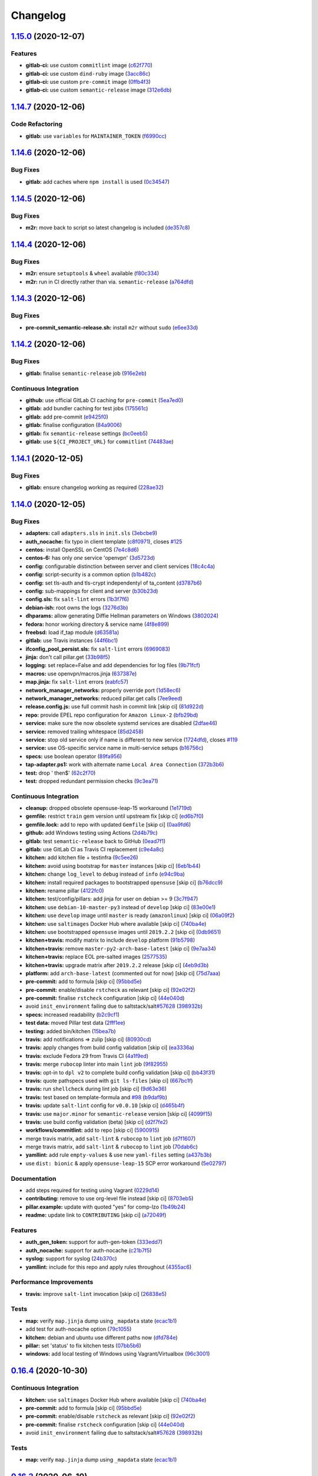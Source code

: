 
Changelog
=========

`1.15.0 <https://github.com/myii/openvpn-formula/compare/v1.14.7...v1.15.0>`_ (2020-12-07)
----------------------------------------------------------------------------------------------

Features
^^^^^^^^


* **gitlab-ci:** use custom ``commitlint`` image (\ `c62f770 <https://github.com/myii/openvpn-formula/commit/c62f770614a8cb0ac72a971f026b0b90ec4cbd50>`_\ )
* **gitlab-ci:** use custom ``dind-ruby`` image (\ `3acc86c <https://github.com/myii/openvpn-formula/commit/3acc86c42aeb8a2f1a75fcbacdb56b389254cdf9>`_\ )
* **gitlab-ci:** use custom ``pre-commit`` image (\ `0ffb4f3 <https://github.com/myii/openvpn-formula/commit/0ffb4f32106defa2a7315fcb3f78f67900d8b768>`_\ )
* **gitlab-ci:** use custom ``semantic-release`` image (\ `312e6db <https://github.com/myii/openvpn-formula/commit/312e6db5267ea7572a197414fac0ea7f657fe67e>`_\ )

`1.14.7 <https://github.com/myii/openvpn-formula/compare/v1.14.6...v1.14.7>`_ (2020-12-06)
----------------------------------------------------------------------------------------------

Code Refactoring
^^^^^^^^^^^^^^^^


* **gitlab:** use ``variables`` for ``MAINTAINER_TOKEN`` (\ `f6990cc <https://github.com/myii/openvpn-formula/commit/f6990cc79cc9f1803402d5a3c22e13e9478f8a7f>`_\ )

`1.14.6 <https://github.com/myii/openvpn-formula/compare/v1.14.5...v1.14.6>`_ (2020-12-06)
----------------------------------------------------------------------------------------------

Bug Fixes
^^^^^^^^^


* **gitlab:** add caches where ``npm install`` is used (\ `0c34547 <https://github.com/myii/openvpn-formula/commit/0c345475d0a0728b47f58824fd52423bcc50a7ea>`_\ )

`1.14.5 <https://github.com/myii/openvpn-formula/compare/v1.14.4...v1.14.5>`_ (2020-12-06)
----------------------------------------------------------------------------------------------

Bug Fixes
^^^^^^^^^


* **m2r:** move back to script so latest changelog is included (\ `de357c8 <https://github.com/myii/openvpn-formula/commit/de357c8ff1fa416c8c19a1618c9bdad0350b312a>`_\ )

`1.14.4 <https://github.com/myii/openvpn-formula/compare/v1.14.3...v1.14.4>`_ (2020-12-06)
----------------------------------------------------------------------------------------------

Bug Fixes
^^^^^^^^^


* **m2r:** ensure ``setuptools`` & ``wheel`` available (\ `f80c334 <https://github.com/myii/openvpn-formula/commit/f80c334ba219ac988009c0108c0f6ecc25c8ee7d>`_\ )
* **m2r:** run in CI directly rather than via. ``semantic-release`` (\ `a764dfd <https://github.com/myii/openvpn-formula/commit/a764dfda4a4e168d3640b8e3f9a4c0f50b82843a>`_\ )

`1.14.3 <https://github.com/myii/openvpn-formula/compare/v1.14.2...v1.14.3>`_ (2020-12-06)
----------------------------------------------------------------------------------------------

Bug Fixes
^^^^^^^^^


* **pre-commit_semantic-release.sh:** install ``m2r`` without ``sudo`` (\ `e6ee33d <https://github.com/myii/openvpn-formula/commit/e6ee33d972cda933ae7e1814e131ed977fa7b180>`_\ )

`1.14.2 <https://github.com/myii/openvpn-formula/compare/v1.14.1...v1.14.2>`_ (2020-12-06)
----------------------------------------------------------------------------------------------

Bug Fixes
^^^^^^^^^


* **gitlab:** finalise ``semantic-release`` job (\ `916e2eb <https://github.com/myii/openvpn-formula/commit/916e2eb5b9614a967aa30bd3616ced56c40bebc7>`_\ )

Continuous Integration
^^^^^^^^^^^^^^^^^^^^^^


* **github:** use official GitLab CI caching for ``pre-commit`` (\ `5ea7ed0 <https://github.com/myii/openvpn-formula/commit/5ea7ed037ab1ab82d37e5826a4b2da962b4b6cc3>`_\ )
* **gitlab:** add bundler caching for test jobs (\ `175561c <https://github.com/myii/openvpn-formula/commit/175561c935cd90029063539574bb5cf26ee9819c>`_\ )
* **gitlab:** add pre-commit (\ `e9425f0 <https://github.com/myii/openvpn-formula/commit/e9425f0f18a4798d90739504b1fe52b9f8b0abae>`_\ )
* **gitlab:** finalise configuration (\ `84a9006 <https://github.com/myii/openvpn-formula/commit/84a90067163f201e2a8ed9dd9a554802e9845c78>`_\ )
* **gitlab:** fix ``semantic-release`` settings (\ `bc0eeb5 <https://github.com/myii/openvpn-formula/commit/bc0eeb5d0f64d0d552429314143efc84d80d7fc5>`_\ )
* **gitlab:** use ``${CI_PROJECT_URL}`` for ``commitlint`` (\ `74483ae <https://github.com/myii/openvpn-formula/commit/74483ae4bea6a7e8ba3318077568995499ae7086>`_\ )

`1.14.1 <https://github.com/myii/openvpn-formula/compare/v1.14.0...v1.14.1>`_ (2020-12-05)
----------------------------------------------------------------------------------------------

Bug Fixes
^^^^^^^^^


* **gitlab:** ensure changelog working as required (\ `228ae32 <https://github.com/myii/openvpn-formula/commit/228ae327bf168b6662b50916cb0859bd6dad38f8>`_\ )

`1.14.0 <https://github.com/myii/openvpn-formula/compare/v1.13.0...v1.14.0>`_ (2020-12-05)
----------------------------------------------------------------------------------------------

Bug Fixes
^^^^^^^^^


* **adapters:** call ``adapters.sls`` in ``init.sls`` (\ `3ebcbe9 <https://github.com/myii/openvpn-formula/commit/3ebcbe93f8245fb435c3e9af91853930683e16b1>`_\ )
* **auth_nocache:** fix typo in client template (\ `c8f0971 <https://github.com/myii/openvpn-formula/commit/c8f0971d148be9efb8405ff7eef5bbe4eeae9ea8>`_\ ), closes `#125 <https://github.com/myii/openvpn-formula/issues/125>`_
* **centos:** install OpenSSL on CentOS (\ `7e4c8d6 <https://github.com/myii/openvpn-formula/commit/7e4c8d6719eff5610a55c04a5b042a44726d553d>`_\ )
* **centos-6:** has only *one* service 'openvpn' (\ `3d5723d <https://github.com/myii/openvpn-formula/commit/3d5723d385174b9b05d720112e4f4c35654dee58>`_\ )
* **config:** configurable distinction between server and client services (\ `18c4c4a <https://github.com/myii/openvpn-formula/commit/18c4c4a11c98409ac3dba1ef0fc8b88785c853ba>`_\ )
* **config:** script-security is a common option (\ `b1b482c <https://github.com/myii/openvpn-formula/commit/b1b482cda8867025a88ea4660e7cc59f792e0435>`_\ )
* **config:** set tls-auth and tls-crypt independentyl of ta_content (\ `d3787b6 <https://github.com/myii/openvpn-formula/commit/d3787b63d28fd11eb3692c75e312704d2a48f66c>`_\ )
* **config:** sub-mappings for client and server (\ `b30b23d <https://github.com/myii/openvpn-formula/commit/b30b23dfdcb68a0f904c3a8643c7846d4b61b5f0>`_\ )
* **config.sls:** fix ``salt-lint`` errors (\ `1b3f7f6 <https://github.com/myii/openvpn-formula/commit/1b3f7f6aa70072f2c895c9430deaa6b05459c2ad>`_\ )
* **debian-ish:** root owns the logs (\ `3276d3b <https://github.com/myii/openvpn-formula/commit/3276d3bc82499da9174d95d4bb8cdaa1fcd0e387>`_\ )
* **dhparams:** allow generating Diffie Hellman parameters on Windows (\ `3802024 <https://github.com/myii/openvpn-formula/commit/3802024a69d5e4008d192084d10858511f3dca4d>`_\ )
* **fedora:** honor working directory & service name (\ `4f8e899 <https://github.com/myii/openvpn-formula/commit/4f8e8992a8691d215d65fc1757cb66c3b4ca30bf>`_\ )
* **freebsd:** load if_tap module (\ `d63581a <https://github.com/myii/openvpn-formula/commit/d63581a37a4033be2db886669401a1115bdf5c50>`_\ )
* **gitlab:** use Travis instances (\ `44f6bc1 <https://github.com/myii/openvpn-formula/commit/44f6bc1d04afa98fd6f77a9b36b83165ec910d31>`_\ )
* **ifconfig_pool_persist.sls:** fix ``salt-lint`` errors (\ `6969083 <https://github.com/myii/openvpn-formula/commit/6969083052cf6c35f1f0decddb8917fe385438e7>`_\ )
* **jinja:** don't call pillar.get (\ `33b98f5 <https://github.com/myii/openvpn-formula/commit/33b98f53cb4d235235b4ecbfcad4181b1e2df14e>`_\ )
* **logging:** set replace=False and add dependencies for log files (\ `9b71fcf <https://github.com/myii/openvpn-formula/commit/9b71fcfb3eeff41745000d71a385c71fd85cceab>`_\ )
* **macros:** use openvpn/macros.jinja (\ `637387e <https://github.com/myii/openvpn-formula/commit/637387ec5d15917708c5ccb71b947c73df2e870c>`_\ )
* **map.jinja:** fix ``salt-lint`` errors (\ `eabfc57 <https://github.com/myii/openvpn-formula/commit/eabfc57ea9794c351e120d9b7b6d469d50008597>`_\ )
* **network_manager_networks:** properly override port (\ `1d58ec6 <https://github.com/myii/openvpn-formula/commit/1d58ec6d708a80066e7334505a0fc07cb8d3c607>`_\ )
* **network_manager_networks:** reduced pillar.get calls (\ `7ee9eed <https://github.com/myii/openvpn-formula/commit/7ee9eed4f2cb0fd0a260e5c5f99eabfadd0432c4>`_\ )
* **release.config.js:** use full commit hash in commit link [skip ci] (\ `81d922d <https://github.com/myii/openvpn-formula/commit/81d922d7a3053c309e0e8f965825063df576921e>`_\ )
* **repo:** provide EPEL repo configuration for ``Amazon Linux-2`` (\ `bfb29bd <https://github.com/myii/openvpn-formula/commit/bfb29bd57fc74907bd6eeb8899cc8ec2f2d856ec>`_\ )
* **service:** make sure the now obsolete systemd services are disabled (\ `2dfae46 <https://github.com/myii/openvpn-formula/commit/2dfae465fc87ba06f37710f919bdaf3ce18732c9>`_\ )
* **service:** removed trailing whitespace (\ `85d2458 <https://github.com/myii/openvpn-formula/commit/85d24580c6ad68c8d6f9db5bc47fa52674989773>`_\ )
* **service:** stop old service only if name is different to new service (\ `1724dfd <https://github.com/myii/openvpn-formula/commit/1724dfd683d2d2d9c1d0e1a37f31123a922fda03>`_\ ), closes `#119 <https://github.com/myii/openvpn-formula/issues/119>`_
* **service:** use OS-specific service name in multi-service setups (\ `b16756c <https://github.com/myii/openvpn-formula/commit/b16756cb018baed16fe45df0645d4f7c92ed7a6f>`_\ )
* **specs:** use boolean operator (\ `89fa956 <https://github.com/myii/openvpn-formula/commit/89fa95614cf07d4fa0ec174ee9665673dc3ad325>`_\ )
* **tap-adapter.ps1:** work with alternate name ``Local Area Connection`` (\ `372b3b6 <https://github.com/myii/openvpn-formula/commit/372b3b6d80ef5ede742961bca44d726d16249646>`_\ )
* **test:** drop ' then$' (\ `62c2f70 <https://github.com/myii/openvpn-formula/commit/62c2f70b92bbbbc4991009a39c48fd89a47bf561>`_\ )
* **test:** dropped redundant permission checks (\ `9c3ea71 <https://github.com/myii/openvpn-formula/commit/9c3ea716042a2e00fba7c2bcfac78e8ecbbda188>`_\ )

Continuous Integration
^^^^^^^^^^^^^^^^^^^^^^


* **cleanup:** dropped obsolete opensuse-leap-15 workaround (\ `1e1719d <https://github.com/myii/openvpn-formula/commit/1e1719d84d7149dd3d83e07d8331dce55b9d8398>`_\ )
* **gemfile:** restrict ``train`` gem version until upstream fix [skip ci] (\ `ed6b7f0 <https://github.com/myii/openvpn-formula/commit/ed6b7f0c0d6a9171eadca2ffbc3682e24a3e346b>`_\ )
* **gemfile.lock:** add to repo with updated ``Gemfile`` [skip ci] (\ `0aa9fd6 <https://github.com/myii/openvpn-formula/commit/0aa9fd6d93533d824f4c6d144474d6721dd1bca6>`_\ )
* **github:** add Windows testing using Actions (\ `2d4b79c <https://github.com/myii/openvpn-formula/commit/2d4b79c5f8afe73eeeef187e63d9613bbf7bd793>`_\ )
* **gitlab:** test ``semantic-release`` back to GitHub (\ `0ead7f1 <https://github.com/myii/openvpn-formula/commit/0ead7f18b3b5b34ea328c448cb296f6f5962474e>`_\ )
* **gitlab:** use GitLab CI as Travis CI replacement (\ `c9e4a8c <https://github.com/myii/openvpn-formula/commit/c9e4a8cbdf778ba3dd91b3a9c98b6e97a7b8cf24>`_\ )
* **kitchen:** add kitchen file + testinfra (\ `9c5ee26 <https://github.com/myii/openvpn-formula/commit/9c5ee269dd9a5ee40cd69a30ab1903ad430aebdb>`_\ )
* **kitchen:** avoid using bootstrap for ``master`` instances [skip ci] (\ `6eb1b44 <https://github.com/myii/openvpn-formula/commit/6eb1b4437df9e2b8bb3171f8811bcf1d091113d9>`_\ )
* **kitchen:** change ``log_level`` to ``debug`` instead of ``info`` (\ `e94c9ba <https://github.com/myii/openvpn-formula/commit/e94c9ba56865333e8ec848f9fbcebbab72910932>`_\ )
* **kitchen:** install required packages to bootstrapped ``opensuse`` [skip ci] (\ `b76dcc9 <https://github.com/myii/openvpn-formula/commit/b76dcc9d737286202280525012181e971bbafb9d>`_\ )
* **kitchen:** rename pillar (\ `4122fc0 <https://github.com/myii/openvpn-formula/commit/4122fc0e02715959a219c2217e5d4cdaae265cfe>`_\ )
* **kitchen:** test/config/pillars: add jinja for user on debian >= 9 (\ `3c7f947 <https://github.com/myii/openvpn-formula/commit/3c7f947a94c2d043f9c36bfc882b1f36aedaa873>`_\ )
* **kitchen:** use ``debian-10-master-py3`` instead of ``develop`` [skip ci] (\ `83e00e1 <https://github.com/myii/openvpn-formula/commit/83e00e1c4d64e86f79b2fa9cb6e8be0490cdb83e>`_\ )
* **kitchen:** use ``develop`` image until ``master`` is ready (\ ``amazonlinux``\ ) [skip ci] (\ `06a09f2 <https://github.com/myii/openvpn-formula/commit/06a09f29e187f9b01865b582eff944c30e294302>`_\ )
* **kitchen:** use ``saltimages`` Docker Hub where available [skip ci] (\ `740ba4e <https://github.com/myii/openvpn-formula/commit/740ba4e80e01a724b7833ee6b3d7e66740ced795>`_\ )
* **kitchen:** use bootstrapped ``opensuse`` images until ``2019.2.2`` [skip ci] (\ `0db9651 <https://github.com/myii/openvpn-formula/commit/0db9651a1a10f16ec7babed8c5031d925b84be12>`_\ )
* **kitchen+travis:** modify matrix to include ``develop`` platform (\ `91b5798 <https://github.com/myii/openvpn-formula/commit/91b579823fab95bc6148aa7084f48e1f8f08764e>`_\ )
* **kitchen+travis:** remove ``master-py2-arch-base-latest`` [skip ci] (\ `9e7aa34 <https://github.com/myii/openvpn-formula/commit/9e7aa34a499b30eab737295ae4649e510365deab>`_\ )
* **kitchen+travis:** replace EOL pre-salted images (\ `2577535 <https://github.com/myii/openvpn-formula/commit/25775355c11cec61ec58dee9a1459f6a97cbfc66>`_\ )
* **kitchen+travis:** upgrade matrix after ``2019.2.2`` release [skip ci] (\ `4eb9d3b <https://github.com/myii/openvpn-formula/commit/4eb9d3bed2df51360822db639c2085414bfc13e3>`_\ )
* **platform:** add ``arch-base-latest`` (commented out for now) [skip ci] (\ `75d7aaa <https://github.com/myii/openvpn-formula/commit/75d7aaae13bc721f0c3bc3dd391b4b13564c425f>`_\ )
* **pre-commit:** add to formula [skip ci] (\ `95bbd5e <https://github.com/myii/openvpn-formula/commit/95bbd5eee34dd7ae36642ea38f2fc388c385cb30>`_\ )
* **pre-commit:** enable/disable ``rstcheck`` as relevant [skip ci] (\ `92e02f2 <https://github.com/myii/openvpn-formula/commit/92e02f2b549ed599786bb08562dc4bc60df84c49>`_\ )
* **pre-commit:** finalise ``rstcheck`` configuration [skip ci] (\ `44e040d <https://github.com/myii/openvpn-formula/commit/44e040d3a143c7d3a2ad6805ae1f42e261bb7f32>`_\ )
* avoid ``init_environment`` failing due to saltstack/salt\ `#57628 <https://github.com/myii/openvpn-formula/issues/57628>`_ (\ `398932b <https://github.com/myii/openvpn-formula/commit/398932b8332b701b6a1430018629d097b2f41155>`_\ )
* **specs:** increased readability (\ `b2c9cf1 <https://github.com/myii/openvpn-formula/commit/b2c9cf165ae0ad63d745533704d7c0be74540c60>`_\ )
* **test data:** moved Pillar test data (\ `2fff1ee <https://github.com/myii/openvpn-formula/commit/2fff1eeb9a7e77b45b7f69f6a2799a650d90b923>`_\ )
* **testing:** added bin/kitchen (\ `15bea7b <https://github.com/myii/openvpn-formula/commit/15bea7b1755ec334c1a0d91a3f7c0827321a4b94>`_\ )
* **travis:** add notifications => zulip [skip ci] (\ `80930cd <https://github.com/myii/openvpn-formula/commit/80930cdb479fb9f2eef7a0044b93e08fabb1d804>`_\ )
* **travis:** apply changes from build config validation [skip ci] (\ `ea3336a <https://github.com/myii/openvpn-formula/commit/ea3336af6f3657d24c0657173f07ed224140a46b>`_\ )
* **travis:** exclude Fedora 29 from Travis CI (\ `4a1f9ed <https://github.com/myii/openvpn-formula/commit/4a1f9ed11112ee3ce2dd483bde1a83caa1a22794>`_\ )
* **travis:** merge ``rubocop`` linter into main ``lint`` job (\ `9f82955 <https://github.com/myii/openvpn-formula/commit/9f82955081169661780b8a236c1b20da15bf9aa2>`_\ )
* **travis:** opt-in to ``dpl v2`` to complete build config validation [skip ci] (\ `bb43f31 <https://github.com/myii/openvpn-formula/commit/bb43f31450ccb48601ef61620a42c9904c502e0d>`_\ )
* **travis:** quote pathspecs used with ``git ls-files`` [skip ci] (\ `667bc1f <https://github.com/myii/openvpn-formula/commit/667bc1f04b7e96bd2c5cdce8a91d76552d34c884>`_\ )
* **travis:** run ``shellcheck`` during lint job [skip ci] (\ `9d63e36 <https://github.com/myii/openvpn-formula/commit/9d63e36fa618df6d966ad1278bfa64153db0a9fe>`_\ )
* **travis:** test based on template-formula and `#98 <https://github.com/myii/openvpn-formula/issues/98>`_ (\ `b9daf9b <https://github.com/myii/openvpn-formula/commit/b9daf9bb06b9f6c9b89adcfa7b26845a9f3493bb>`_\ )
* **travis:** update ``salt-lint`` config for ``v0.0.10`` [skip ci] (\ `d465b4f <https://github.com/myii/openvpn-formula/commit/d465b4f6063ab78864cf2f25a26c339e74b64c18>`_\ )
* **travis:** use ``major.minor`` for ``semantic-release`` version [skip ci] (\ `4099f15 <https://github.com/myii/openvpn-formula/commit/4099f15a1440bf7d9dfde707137593d9cf495d02>`_\ )
* **travis:** use build config validation (beta) [skip ci] (\ `d2f7fe2 <https://github.com/myii/openvpn-formula/commit/d2f7fe24a19033b8db907be89f184b26b128b326>`_\ )
* **workflows/commitlint:** add to repo [skip ci] (\ `5900915 <https://github.com/myii/openvpn-formula/commit/5900915e5b86cdad1fdca9163873e1fd9ee44f98>`_\ )
* merge travis matrix, add ``salt-lint`` & ``rubocop`` to ``lint`` job (\ `d7f1607 <https://github.com/myii/openvpn-formula/commit/d7f1607118c007de79be0fe64be9506079d5240f>`_\ )
* merge travis matrix, add ``salt-lint`` & ``rubocop`` to ``lint`` job (\ `70dab6c <https://github.com/myii/openvpn-formula/commit/70dab6c4ee9d9d69f80c81ae314df0d97c79114e>`_\ )
* **yamllint:** add rule ``empty-values`` & use new ``yaml-files`` setting (\ `a437b3b <https://github.com/myii/openvpn-formula/commit/a437b3b4e04267f7b8eeb5bd47509fa5b51d85f7>`_\ )
* use ``dist: bionic`` & apply ``opensuse-leap-15`` SCP error workaround (\ `5e02797 <https://github.com/myii/openvpn-formula/commit/5e02797e8d4ba6257838d3b1b2f63c9ac6128213>`_\ )

Documentation
^^^^^^^^^^^^^


* add steps required for testing using Vagrant (\ `0229d14 <https://github.com/myii/openvpn-formula/commit/0229d1446f89d0ebe44f70b1834a0a9aa8cb68e1>`_\ )
* **contributing:** remove to use org-level file instead [skip ci] (\ `8703eb5 <https://github.com/myii/openvpn-formula/commit/8703eb50a6ea7505716b2350e34b88f894a4e725>`_\ )
* **pillar.example:** update with quoted "yes" for comp-lzo (\ `1b49b24 <https://github.com/myii/openvpn-formula/commit/1b49b24aa380edd52170b6234151dadf416f1a10>`_\ )
* **readme:** update link to ``CONTRIBUTING`` [skip ci] (\ `a72049f <https://github.com/myii/openvpn-formula/commit/a72049f738005c95548db7e3b87847d8ce741eda>`_\ )

Features
^^^^^^^^


* **auth_gen_token:** support for auth-gen-token (\ `333edd7 <https://github.com/myii/openvpn-formula/commit/333edd7ac836b3e510124642df32361a548a6213>`_\ )
* **auth_nocache:** support for auth-nocache (\ `c21b7f5 <https://github.com/myii/openvpn-formula/commit/c21b7f52cc0ce24c96cf1b9173a9fda9e3eb7ae7>`_\ )
* **syslog:** support for syslog (\ `24b370c <https://github.com/myii/openvpn-formula/commit/24b370ccac24a0905d00e1706db480878b400383>`_\ )
* **yamllint:** include for this repo and apply rules throughout (\ `4355ac6 <https://github.com/myii/openvpn-formula/commit/4355ac6413e0c3284fc2be08abb183552b3a2bf3>`_\ )

Performance Improvements
^^^^^^^^^^^^^^^^^^^^^^^^


* **travis:** improve ``salt-lint`` invocation [skip ci] (\ `26838e5 <https://github.com/myii/openvpn-formula/commit/26838e5ccd0400390bb3a2eb29741d36a8992ac3>`_\ )

Tests
^^^^^


* **map:** verify ``map.jinja`` dump using ``_mapdata`` state (\ `ecac1b1 <https://github.com/myii/openvpn-formula/commit/ecac1b107f8a5309b803cb7fe41d1802b427b5fe>`_\ )
* add test for auth-nocache option (\ `79c1055 <https://github.com/myii/openvpn-formula/commit/79c10556dee2431d93ce9d678d002ec1036d219b>`_\ )
* **kitchen:** debian and ubuntu use different paths now (\ `dfd784e <https://github.com/myii/openvpn-formula/commit/dfd784e3653dba1b26b055d2cf5afc80dc58a75f>`_\ )
* **pillar:** set 'status' to fix kitchen tests (\ `07bb5b6 <https://github.com/myii/openvpn-formula/commit/07bb5b63d454dd95b136b2dcabf7e9eda37b4112>`_\ )
* **windows:** add local testing of Windows using Vagrant/Virtualbox (\ `96c3001 <https://github.com/myii/openvpn-formula/commit/96c300125dfa86c67d14e09f772b453eddde7c84>`_\ )

`0.16.4 <https://github.com/saltstack-formulas/openvpn-formula/compare/v0.16.3...v0.16.4>`_ (2020-10-30)
------------------------------------------------------------------------------------------------------------

Continuous Integration
^^^^^^^^^^^^^^^^^^^^^^


* **kitchen:** use ``saltimages`` Docker Hub where available [skip ci] (\ `740ba4e <https://github.com/saltstack-formulas/openvpn-formula/commit/740ba4e80e01a724b7833ee6b3d7e66740ced795>`_\ )
* **pre-commit:** add to formula [skip ci] (\ `95bbd5e <https://github.com/saltstack-formulas/openvpn-formula/commit/95bbd5eee34dd7ae36642ea38f2fc388c385cb30>`_\ )
* **pre-commit:** enable/disable ``rstcheck`` as relevant [skip ci] (\ `92e02f2 <https://github.com/saltstack-formulas/openvpn-formula/commit/92e02f2b549ed599786bb08562dc4bc60df84c49>`_\ )
* **pre-commit:** finalise ``rstcheck`` configuration [skip ci] (\ `44e040d <https://github.com/saltstack-formulas/openvpn-formula/commit/44e040d3a143c7d3a2ad6805ae1f42e261bb7f32>`_\ )
* avoid ``init_environment`` failing due to saltstack/salt\ `#57628 <https://github.com/saltstack-formulas/openvpn-formula/issues/57628>`_ (\ `398932b <https://github.com/saltstack-formulas/openvpn-formula/commit/398932b8332b701b6a1430018629d097b2f41155>`_\ )

Tests
^^^^^


* **map:** verify ``map.jinja`` dump using ``_mapdata`` state (\ `ecac1b1 <https://github.com/saltstack-formulas/openvpn-formula/commit/ecac1b107f8a5309b803cb7fe41d1802b427b5fe>`_\ )

`0.16.3 <https://github.com/saltstack-formulas/openvpn-formula/compare/v0.16.2...v0.16.3>`_ (2020-06-10)
------------------------------------------------------------------------------------------------------------

Bug Fixes
^^^^^^^^^


* **tap-adapter.ps1:** work with alternate name ``Local Area Connection`` (\ `372b3b6 <https://github.com/saltstack-formulas/openvpn-formula/commit/372b3b6d80ef5ede742961bca44d726d16249646>`_\ )

Continuous Integration
^^^^^^^^^^^^^^^^^^^^^^


* **gemfile.lock:** add to repo with updated ``Gemfile`` [skip ci] (\ `0aa9fd6 <https://github.com/saltstack-formulas/openvpn-formula/commit/0aa9fd6d93533d824f4c6d144474d6721dd1bca6>`_\ )
* **github:** add Windows testing using Actions (\ `2d4b79c <https://github.com/saltstack-formulas/openvpn-formula/commit/2d4b79c5f8afe73eeeef187e63d9613bbf7bd793>`_\ )
* **kitchen:** avoid using bootstrap for ``master`` instances [skip ci] (\ `6eb1b44 <https://github.com/saltstack-formulas/openvpn-formula/commit/6eb1b4437df9e2b8bb3171f8811bcf1d091113d9>`_\ )
* **kitchen+travis:** remove ``master-py2-arch-base-latest`` [skip ci] (\ `9e7aa34 <https://github.com/saltstack-formulas/openvpn-formula/commit/9e7aa34a499b30eab737295ae4649e510365deab>`_\ )
* **travis:** add notifications => zulip [skip ci] (\ `80930cd <https://github.com/saltstack-formulas/openvpn-formula/commit/80930cdb479fb9f2eef7a0044b93e08fabb1d804>`_\ )
* **travis:** use ``major.minor`` for ``semantic-release`` version [skip ci] (\ `4099f15 <https://github.com/saltstack-formulas/openvpn-formula/commit/4099f15a1440bf7d9dfde707137593d9cf495d02>`_\ )
* **workflows/commitlint:** add to repo [skip ci] (\ `5900915 <https://github.com/saltstack-formulas/openvpn-formula/commit/5900915e5b86cdad1fdca9163873e1fd9ee44f98>`_\ )

`0.16.2 <https://github.com/saltstack-formulas/openvpn-formula/compare/v0.16.1...v0.16.2>`_ (2019-12-16)
------------------------------------------------------------------------------------------------------------

Continuous Integration
^^^^^^^^^^^^^^^^^^^^^^


* **gemfile:** restrict ``train`` gem version until upstream fix [skip ci] (\ `ed6b7f0 <https://github.com/saltstack-formulas/openvpn-formula/commit/ed6b7f0c0d6a9171eadca2ffbc3682e24a3e346b>`_\ )

Tests
^^^^^


* add test for auth-nocache option (\ `79c1055 <https://github.com/saltstack-formulas/openvpn-formula/commit/79c10556dee2431d93ce9d678d002ec1036d219b>`_\ )

`0.16.1 <https://github.com/saltstack-formulas/openvpn-formula/compare/v0.16.0...v0.16.1>`_ (2019-12-06)
------------------------------------------------------------------------------------------------------------

Bug Fixes
^^^^^^^^^


* **auth_nocache:** fix typo in client template (\ `c8f0971 <https://github.com/saltstack-formulas/openvpn-formula/commit/c8f0971d148be9efb8405ff7eef5bbe4eeae9ea8>`_\ ), closes `#125 <https://github.com/saltstack-formulas/openvpn-formula/issues/125>`_

`0.16.0 <https://github.com/saltstack-formulas/openvpn-formula/compare/v0.15.4...v0.16.0>`_ (2019-11-29)
------------------------------------------------------------------------------------------------------------

Continuous Integration
^^^^^^^^^^^^^^^^^^^^^^


* **travis:** apply changes from build config validation [skip ci] (\ `ea3336a <https://github.com/saltstack-formulas/openvpn-formula/commit/ea3336af6f3657d24c0657173f07ed224140a46b>`_\ )
* **travis:** opt-in to ``dpl v2`` to complete build config validation [skip ci] (\ `bb43f31 <https://github.com/saltstack-formulas/openvpn-formula/commit/bb43f31450ccb48601ef61620a42c9904c502e0d>`_\ )
* **travis:** quote pathspecs used with ``git ls-files`` [skip ci] (\ `667bc1f <https://github.com/saltstack-formulas/openvpn-formula/commit/667bc1f04b7e96bd2c5cdce8a91d76552d34c884>`_\ )
* **travis:** run ``shellcheck`` during lint job [skip ci] (\ `9d63e36 <https://github.com/saltstack-formulas/openvpn-formula/commit/9d63e36fa618df6d966ad1278bfa64153db0a9fe>`_\ )
* **travis:** use build config validation (beta) [skip ci] (\ `d2f7fe2 <https://github.com/saltstack-formulas/openvpn-formula/commit/d2f7fe24a19033b8db907be89f184b26b128b326>`_\ )

Features
^^^^^^^^


* **auth_nocache:** support for auth-nocache (\ `c21b7f5 <https://github.com/saltstack-formulas/openvpn-formula/commit/c21b7f52cc0ce24c96cf1b9173a9fda9e3eb7ae7>`_\ )

`0.15.4 <https://github.com/saltstack-formulas/openvpn-formula/compare/v0.15.3...v0.15.4>`_ (2019-11-06)
------------------------------------------------------------------------------------------------------------

Bug Fixes
^^^^^^^^^


* **adapters:** call ``adapters.sls`` in ``init.sls`` (\ `3ebcbe9 <https://github.com/saltstack-formulas/openvpn-formula/commit/3ebcbe93f8245fb435c3e9af91853930683e16b1>`_\ )
* **dhparams:** allow generating Diffie Hellman parameters on Windows (\ `3802024 <https://github.com/saltstack-formulas/openvpn-formula/commit/3802024a69d5e4008d192084d10858511f3dca4d>`_\ )
* **release.config.js:** use full commit hash in commit link [skip ci] (\ `81d922d <https://github.com/saltstack-formulas/openvpn-formula/commit/81d922d7a3053c309e0e8f965825063df576921e>`_\ )

Continuous Integration
^^^^^^^^^^^^^^^^^^^^^^


* **kitchen:** use ``debian-10-master-py3`` instead of ``develop`` [skip ci] (\ `83e00e1 <https://github.com/saltstack-formulas/openvpn-formula/commit/83e00e1c4d64e86f79b2fa9cb6e8be0490cdb83e>`_\ )
* **kitchen:** use ``develop`` image until ``master`` is ready (\ ``amazonlinux``\ ) [skip ci] (\ `06a09f2 <https://github.com/saltstack-formulas/openvpn-formula/commit/06a09f29e187f9b01865b582eff944c30e294302>`_\ )
* **kitchen+travis:** upgrade matrix after ``2019.2.2`` release [skip ci] (\ `4eb9d3b <https://github.com/saltstack-formulas/openvpn-formula/commit/4eb9d3bed2df51360822db639c2085414bfc13e3>`_\ )
* **travis:** merge ``rubocop`` linter into main ``lint`` job (\ `9f82955 <https://github.com/saltstack-formulas/openvpn-formula/commit/9f82955081169661780b8a236c1b20da15bf9aa2>`_\ )
* **travis:** update ``salt-lint`` config for ``v0.0.10`` [skip ci] (\ `d465b4f <https://github.com/saltstack-formulas/openvpn-formula/commit/d465b4f6063ab78864cf2f25a26c339e74b64c18>`_\ )
* merge travis matrix, add ``salt-lint`` & ``rubocop`` to ``lint`` job (\ `70dab6c <https://github.com/saltstack-formulas/openvpn-formula/commit/70dab6c4ee9d9d69f80c81ae314df0d97c79114e>`_\ )

Documentation
^^^^^^^^^^^^^


* add steps required for testing using Vagrant (\ `0229d14 <https://github.com/saltstack-formulas/openvpn-formula/commit/0229d1446f89d0ebe44f70b1834a0a9aa8cb68e1>`_\ )
* **contributing:** remove to use org-level file instead [skip ci] (\ `8703eb5 <https://github.com/saltstack-formulas/openvpn-formula/commit/8703eb50a6ea7505716b2350e34b88f894a4e725>`_\ )
* **readme:** update link to ``CONTRIBUTING`` [skip ci] (\ `a72049f <https://github.com/saltstack-formulas/openvpn-formula/commit/a72049f738005c95548db7e3b87847d8ce741eda>`_\ )

Performance Improvements
^^^^^^^^^^^^^^^^^^^^^^^^


* **travis:** improve ``salt-lint`` invocation [skip ci] (\ `26838e5 <https://github.com/saltstack-formulas/openvpn-formula/commit/26838e5ccd0400390bb3a2eb29741d36a8992ac3>`_\ )

Tests
^^^^^


* **windows:** add local testing of Windows using Vagrant/Virtualbox (\ `96c3001 <https://github.com/saltstack-formulas/openvpn-formula/commit/96c300125dfa86c67d14e09f772b453eddde7c84>`_\ )

`0.15.3 <https://github.com/saltstack-formulas/openvpn-formula/compare/v0.15.2...v0.15.3>`_ (2019-10-10)
------------------------------------------------------------------------------------------------------------

Bug Fixes
^^^^^^^^^


* **config.sls:** fix ``salt-lint`` errors (\ ` <https://github.com/saltstack-formulas/openvpn-formula/commit/1b3f7f6>`_\ )
* **ifconfig_pool_persist.sls:** fix ``salt-lint`` errors (\ ` <https://github.com/saltstack-formulas/openvpn-formula/commit/6969083>`_\ )
* **map.jinja:** fix ``salt-lint`` errors (\ ` <https://github.com/saltstack-formulas/openvpn-formula/commit/eabfc57>`_\ )

Continuous Integration
^^^^^^^^^^^^^^^^^^^^^^


* **kitchen:** install required packages to bootstrapped ``opensuse`` [skip ci] (\ ` <https://github.com/saltstack-formulas/openvpn-formula/commit/b76dcc9>`_\ )
* **kitchen:** use bootstrapped ``opensuse`` images until ``2019.2.2`` [skip ci] (\ ` <https://github.com/saltstack-formulas/openvpn-formula/commit/0db9651>`_\ )
* **platform:** add ``arch-base-latest`` (commented out for now) [skip ci] (\ ` <https://github.com/saltstack-formulas/openvpn-formula/commit/75d7aaa>`_\ )
* merge travis matrix, add ``salt-lint`` & ``rubocop`` to ``lint`` job (\ ` <https://github.com/saltstack-formulas/openvpn-formula/commit/d7f1607>`_\ )

`0.15.2 <https://github.com/saltstack-formulas/openvpn-formula/compare/v0.15.1...v0.15.2>`_ (2019-09-25)
------------------------------------------------------------------------------------------------------------

Bug Fixes
^^^^^^^^^


* **service:** stop old service only if name is different to new service (\ `1724dfd <https://github.com/saltstack-formulas/openvpn-formula/commit/1724dfd>`_\ ), closes `#119 <https://github.com/saltstack-formulas/openvpn-formula/issues/119>`_

Continuous Integration
^^^^^^^^^^^^^^^^^^^^^^


* **kitchen:** change ``log_level`` to ``debug`` instead of ``info`` (\ `e94c9ba <https://github.com/saltstack-formulas/openvpn-formula/commit/e94c9ba>`_\ )

`0.15.1 <https://github.com/saltstack-formulas/openvpn-formula/compare/v0.15.0...v0.15.1>`_ (2019-09-21)
------------------------------------------------------------------------------------------------------------

Bug Fixes
^^^^^^^^^


* **repo:** provide EPEL repo configuration for ``Amazon Linux-2`` (\ `bfb29bd <https://github.com/saltstack-formulas/openvpn-formula/commit/bfb29bd>`_\ )

Continuous Integration
^^^^^^^^^^^^^^^^^^^^^^


* use ``dist: bionic`` & apply ``opensuse-leap-15`` SCP error workaround (\ `5e02797 <https://github.com/saltstack-formulas/openvpn-formula/commit/5e02797>`_\ )
* **yamllint:** add rule ``empty-values`` & use new ``yaml-files`` setting (\ `a437b3b <https://github.com/saltstack-formulas/openvpn-formula/commit/a437b3b>`_\ )

`0.15.0 <https://github.com/saltstack-formulas/openvpn-formula/compare/v0.14.2...v0.15.0>`_ (2019-09-07)
------------------------------------------------------------------------------------------------------------

Features
^^^^^^^^


* **auth_gen_token:** support for auth-gen-token (\ `333edd7 <https://github.com/saltstack-formulas/openvpn-formula/commit/333edd7>`_\ )
* **syslog:** support for syslog (\ `24b370c <https://github.com/saltstack-formulas/openvpn-formula/commit/24b370c>`_\ )

`0.14.2 <https://github.com/saltstack-formulas/openvpn-formula/compare/v0.14.1...v0.14.2>`_ (2019-09-06)
------------------------------------------------------------------------------------------------------------

Documentation
^^^^^^^^^^^^^


* **pillar.example:** update with quoted "yes" for comp-lzo (\ `1b49b24 <https://github.com/saltstack-formulas/openvpn-formula/commit/1b49b24>`_\ )

`0.14.1 <https://github.com/saltstack-formulas/openvpn-formula/compare/v0.14.0...v0.14.1>`_ (2019-09-01)
------------------------------------------------------------------------------------------------------------

Bug Fixes
^^^^^^^^^


* **config:** configurable distinction between server and client services (\ `18c4c4a <https://github.com/saltstack-formulas/openvpn-formula/commit/18c4c4a>`_\ )
* **config:** sub-mappings for client and server (\ `b30b23d <https://github.com/saltstack-formulas/openvpn-formula/commit/b30b23d>`_\ )
* **service:** make sure the now obsolete systemd services are disabled (\ `2dfae46 <https://github.com/saltstack-formulas/openvpn-formula/commit/2dfae46>`_\ )
* **service:** removed trailing whitespace (\ `85d2458 <https://github.com/saltstack-formulas/openvpn-formula/commit/85d2458>`_\ )
* **test:** drop ' then$' (\ `62c2f70 <https://github.com/saltstack-formulas/openvpn-formula/commit/62c2f70>`_\ )
* **test:** dropped redundant permission checks (\ `9c3ea71 <https://github.com/saltstack-formulas/openvpn-formula/commit/9c3ea71>`_\ )

Continuous Integration
^^^^^^^^^^^^^^^^^^^^^^


* **kitchen+travis:** replace EOL pre-salted images (\ `2577535 <https://github.com/saltstack-formulas/openvpn-formula/commit/2577535>`_\ )

Tests
^^^^^


* **kitchen:** debian and ubuntu use different paths now (\ `dfd784e <https://github.com/saltstack-formulas/openvpn-formula/commit/dfd784e>`_\ )
* **pillar:** set 'status' to fix kitchen tests (\ `07bb5b6 <https://github.com/saltstack-formulas/openvpn-formula/commit/07bb5b6>`_\ )

`0.14.0 <https://github.com/saltstack-formulas/openvpn-formula/compare/v0.13.1...v0.14.0>`_ (2019-08-15)
------------------------------------------------------------------------------------------------------------

Bug Fixes
^^^^^^^^^


* **network_manager_networks:** properly override port (\ `1d58ec6 <https://github.com/saltstack-formulas/openvpn-formula/commit/1d58ec6>`_\ )
* **network_manager_networks:** reduced pillar.get calls (\ `7ee9eed <https://github.com/saltstack-formulas/openvpn-formula/commit/7ee9eed>`_\ )

Features
^^^^^^^^


* **yamllint:** include for this repo and apply rules throughout (\ `4355ac6 <https://github.com/saltstack-formulas/openvpn-formula/commit/4355ac6>`_\ )

`0.13.1 <https://github.com/saltstack-formulas/openvpn-formula/compare/v0.13.0...v0.13.1>`_ (2019-07-19)
------------------------------------------------------------------------------------------------------------

Bug Fixes
^^^^^^^^^


* **centos:** install OpenSSL on CentOS (\ `7e4c8d6 <https://github.com/saltstack-formulas/openvpn-formula/commit/7e4c8d6>`_\ )
* **centos-6:** has only *one* service 'openvpn' (\ `3d5723d <https://github.com/saltstack-formulas/openvpn-formula/commit/3d5723d>`_\ )
* **config:** script-security is a common option (\ `b1b482c <https://github.com/saltstack-formulas/openvpn-formula/commit/b1b482c>`_\ )
* **config:** set tls-auth and tls-crypt independentyl of ta_content (\ `d3787b6 <https://github.com/saltstack-formulas/openvpn-formula/commit/d3787b6>`_\ )
* **debian-ish:** root owns the logs (\ `3276d3b <https://github.com/saltstack-formulas/openvpn-formula/commit/3276d3b>`_\ )
* **fedora:** honor working directory & service name (\ `4f8e899 <https://github.com/saltstack-formulas/openvpn-formula/commit/4f8e899>`_\ )
* **freebsd:** load if_tap module (\ `d63581a <https://github.com/saltstack-formulas/openvpn-formula/commit/d63581a>`_\ )
* **jinja:** don't call pillar.get (\ `33b98f5 <https://github.com/saltstack-formulas/openvpn-formula/commit/33b98f5>`_\ )
* **logging:** set replace=False and add dependencies for log files (\ `9b71fcf <https://github.com/saltstack-formulas/openvpn-formula/commit/9b71fcf>`_\ )
* **macros:** use openvpn/macros.jinja (\ `637387e <https://github.com/saltstack-formulas/openvpn-formula/commit/637387e>`_\ )
* **service:** use OS-specific service name in multi-service setups (\ `b16756c <https://github.com/saltstack-formulas/openvpn-formula/commit/b16756c>`_\ )
* **specs:** use boolean operator (\ `89fa956 <https://github.com/saltstack-formulas/openvpn-formula/commit/89fa956>`_\ )

Continuous Integration
^^^^^^^^^^^^^^^^^^^^^^


* **cleanup:** dropped obsolete opensuse-leap-15 workaround (\ `1e1719d <https://github.com/saltstack-formulas/openvpn-formula/commit/1e1719d>`_\ )
* **kitchen:** add kitchen file + testinfra (\ `9c5ee26 <https://github.com/saltstack-formulas/openvpn-formula/commit/9c5ee26>`_\ )
* **kitchen:** rename pillar (\ `4122fc0 <https://github.com/saltstack-formulas/openvpn-formula/commit/4122fc0>`_\ )
* **kitchen:** test/config/pillars: add jinja for user on debian >= 9 (\ `3c7f947 <https://github.com/saltstack-formulas/openvpn-formula/commit/3c7f947>`_\ )
* **kitchen+travis:** modify matrix to include ``develop`` platform (\ `91b5798 <https://github.com/saltstack-formulas/openvpn-formula/commit/91b5798>`_\ )
* **specs:** increased readability (\ `b2c9cf1 <https://github.com/saltstack-formulas/openvpn-formula/commit/b2c9cf1>`_\ )
* **test data:** moved Pillar test data (\ `2fff1ee <https://github.com/saltstack-formulas/openvpn-formula/commit/2fff1ee>`_\ )
* **testing:** added bin/kitchen (\ `15bea7b <https://github.com/saltstack-formulas/openvpn-formula/commit/15bea7b>`_\ )
* **travis:** exclude Fedora 29 from Travis CI (\ `4a1f9ed <https://github.com/saltstack-formulas/openvpn-formula/commit/4a1f9ed>`_\ )
* **travis:** test based on template-formula and `#98 <https://github.com/saltstack-formulas/openvpn-formula/issues/98>`_ (\ `b9daf9b <https://github.com/saltstack-formulas/openvpn-formula/commit/b9daf9b>`_\ )
